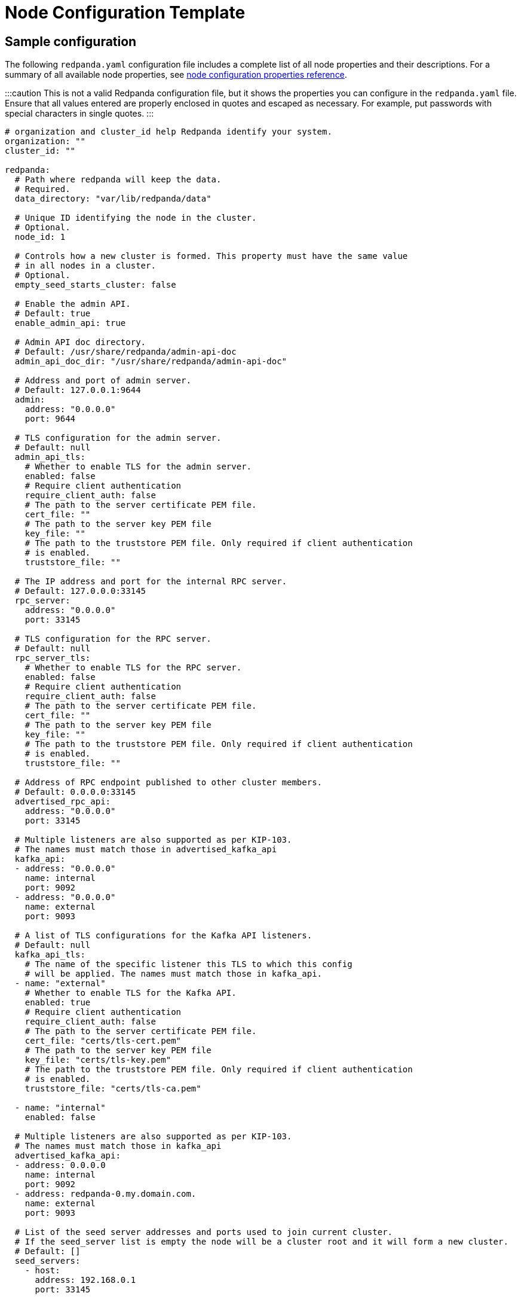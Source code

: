 = Node Configuration Template
:description: Redpanda node configuration YAML template with properties description.

== Sample configuration

The following `redpanda.yaml` configuration file includes a complete list of all node properties and their descriptions.
For a summary of all available node properties, see xref::node-properties.adoc[node configuration properties reference].

:::caution
This is not a valid Redpanda configuration file, but it shows the properties you can configure in the `redpanda.yaml` file. Ensure that all values entered are properly enclosed in quotes and escaped as necessary. For example, put passwords with special characters in single quotes.
:::

[,yaml]
----
# organization and cluster_id help Redpanda identify your system.
organization: ""
cluster_id: ""

redpanda:
  # Path where redpanda will keep the data.
  # Required.
  data_directory: "var/lib/redpanda/data"

  # Unique ID identifying the node in the cluster.
  # Optional.
  node_id: 1

  # Controls how a new cluster is formed. This property must have the same value
  # in all nodes in a cluster.
  # Optional.
  empty_seed_starts_cluster: false

  # Enable the admin API.
  # Default: true
  enable_admin_api: true

  # Admin API doc directory.
  # Default: /usr/share/redpanda/admin-api-doc
  admin_api_doc_dir: "/usr/share/redpanda/admin-api-doc"

  # Address and port of admin server.
  # Default: 127.0.0.1:9644
  admin:
    address: "0.0.0.0"
    port: 9644

  # TLS configuration for the admin server.
  # Default: null
  admin_api_tls:
    # Whether to enable TLS for the admin server.
    enabled: false
    # Require client authentication
    require_client_auth: false
    # The path to the server certificate PEM file.
    cert_file: ""
    # The path to the server key PEM file
    key_file: ""
    # The path to the truststore PEM file. Only required if client authentication
    # is enabled.
    truststore_file: ""

  # The IP address and port for the internal RPC server.
  # Default: 127.0.0.0:33145
  rpc_server:
    address: "0.0.0.0"
    port: 33145

  # TLS configuration for the RPC server.
  # Default: null
  rpc_server_tls:
    # Whether to enable TLS for the RPC server.
    enabled: false
    # Require client authentication
    require_client_auth: false
    # The path to the server certificate PEM file.
    cert_file: ""
    # The path to the server key PEM file
    key_file: ""
    # The path to the truststore PEM file. Only required if client authentication
    # is enabled.
    truststore_file: ""

  # Address of RPC endpoint published to other cluster members.
  # Default: 0.0.0.0:33145
  advertised_rpc_api:
    address: "0.0.0.0"
    port: 33145

  # Multiple listeners are also supported as per KIP-103.
  # The names must match those in advertised_kafka_api
  kafka_api:
  - address: "0.0.0.0"
    name: internal
    port: 9092
  - address: "0.0.0.0"
    name: external
    port: 9093

  # A list of TLS configurations for the Kafka API listeners.
  # Default: null
  kafka_api_tls:
    # The name of the specific listener this TLS to which this config
    # will be applied. The names must match those in kafka_api.
  - name: "external"
    # Whether to enable TLS for the Kafka API.
    enabled: true
    # Require client authentication
    require_client_auth: false
    # The path to the server certificate PEM file.
    cert_file: "certs/tls-cert.pem"
    # The path to the server key PEM file
    key_file: "certs/tls-key.pem"
    # The path to the truststore PEM file. Only required if client authentication
    # is enabled.
    truststore_file: "certs/tls-ca.pem"

  - name: "internal"
    enabled: false

  # Multiple listeners are also supported as per KIP-103.
  # The names must match those in kafka_api
  advertised_kafka_api:
  - address: 0.0.0.0
    name: internal
    port: 9092
  - address: redpanda-0.my.domain.com.
    name: external
    port: 9093

  # List of the seed server addresses and ports used to join current cluster.
  # If the seed_server list is empty the node will be a cluster root and it will form a new cluster.
  # Default: []
  seed_servers:
    - host:
      address: 192.168.0.1
      port: 33145

  # Rack identifier.
  # Default: null
  rack: "rack-id"

# The redpanda REST API provides a RESTful interface for producing and consuming messages with redpanda.
# To disable the REST API, remove this top-level config node
pandaproxy:
  # A list of address and port to listen for Kafka REST API requests.
  # Default: 0.0.0.0:8082
  pandaproxy_api:
  - address: "0.0.0.0"
    name: internal
    port: 8082
  - address: "0.0.0.0"
    name: external
    port: 8083

  # A list of TLS configurations for the REST API.
  # Default: null
  pandaproxy_api_tls:
  - name: external
    # Whether to enable TLS.
    enabled: false
    # Require client authentication
    require_client_auth: false
    # The path to the server certificate PEM file.
    cert_file: ""
    # The path to the server key PEM file
    key_file: ""
    # The path to the truststore PEM file. Only required if client
    # authentication is enabled.
    truststore_file: ""
  - name: internal
    enabled: false

  # A list of address and port for the REST API to publish to client
  # Default: from pandaproxy_api
  advertised_pandaproxy_api:
    - address: 0.0.0.0
      name: internal
      port: 8082
    - address: "redpanda-rest-0.my.domain.com."
      name: external
      port: 8083

  # How long to wait for an idle consumer before removing it.
  # Default: 60000
  consumer_instance_timeout_ms: 60000

# The REST API client
pandaproxy_client:
  # List of address and port of the brokers
  # Default: "127.0.0.1:9092
  brokers:
   - address: "127.0.0.1"
     port: 9092

  # TLS configuration for the brokers
  broker_tls:
    # Whether to enable TLS.
    enabled: false
    # Require client authentication
    require_client_auth: false
    # The path to the server certificate PEM file.
    cert_file: ""
    # The path to the server key PEM file
    key_file: ""
    # The path to the truststore PEM file. Only required if client authentication
    # is enabled.
    truststore_file: ""

  # Number of times to retry a request to a broker
  # Default: 5
  retries: 5

  # Delay (in milliseconds) for initial retry backoff
  # Default: 100ms
  retry_base_backoff_ms: 100

  # Number of records to batch before sending to broker
  # Default: 1000
  produce_batch_record_count: 1000

  # Number of bytes to batch before sending to broker
  # Defautl 1MiB
  produce_batch_size_bytes: 1048576

  # Delay (in milliseconds) to wait before sending batch
  # Default: 100ms
  produce_batch_delay_ms: 100

  # Interval (in milliseconds) for consumer request timeout
  # Default: 100ms
  consumer_request_timeout_ms: 100

  # Max bytes to fetch per request
  # Default: 1MiB
  consumer_request_max_bytes: 1048576

  # Timeout (in milliseconds) for consumer session
  # Default: 10s
  consumer_session_timeout_ms: 10000

  # Timeout (in milliseconds) for consumer rebalance
  # Default: 2s
  consumer_rebalance_timeout_ms: 2000

  # Interval (in milliseconds) for consumer heartbeats
  # Default: 500ms
  consumer_heartbeat_interval_ms: 500

  # SASL mechanism to use for authentication
  # Supported: SCRAM-SHA-{256,512}
  # Default: ""
  # Support for SASL is disabled when no mechanism is specified.
  sasl_mechanism: ""

  # Username for SCRAM authentication mechanisms
  # Default: ""
  scram_username: ""

  # Password for SCRAM authentication mechanisms
  # Default: ""
  scram_password: ""

# The Schema Registry provides a RESTful interface for Schema storage, retrieval, and compatibility.
# To disable the Schema Registry, remove this top-level config node
schema_registry:
  # A list of address and port to listen for Schema Registry API requests.
  # Default: 0.0.0.0:8082
  schema_registry_api:
  - address: "0.0.0.0"
    name: internal
    port: 8081
  - address: "0.0.0.0"
    name: external
    port: 18081

  # The replication factor of Schema Registry's internal storage topic
  schema_registry_replication_factor: 3

  # A list of TLS configurations for the Schema Registry API.
  # Default: null
  schema_registry_api_tls:
  - name: external
    # Whether to enable TLS.
    enabled: false
    # Require client authentication
    require_client_auth: false
    # The path to the server certificate PEM file.
    cert_file: ""
    # The path to the server key PEM file
    key_file: ""
    # The path to the truststore PEM file. Only required if client
    # authentication is enabled.
    truststore_file: ""
  - name: internal
    enabled: false

# The Schema Registry client config
# See pandaproxy_client for a list of options
schema_registry_client:

rpk:
  # Add optional flags to have rpk start redpanda with specific parameters.
  # The available start flags are found in: /src/v/config/configuration.cc
  additional_start_flags:
    - "--overprovisioned"
    - "--smp=2"
    - "--memory=4G"
    - "--default-log-level=info"

  # The Kafka API configuration
  kafka_api:
    # A list of broker addresses that rpk will use
    brokers:
    - 192.168.72.34:9092
    - 192.168.72.35:9092

    # The TLS configuration to be used when interacting with the Kafka API.
    # If present, TLS will be enabled. If missing or null, TLS will be disabled.
    tls:
      # The path to the client certificate (PEM). Only required if client authentication is
      # enabled in the broker.
      cert_file: ~/certs/cert.pem
      # The path to the client certificate key (PEM). Only required if client authentication is
      # enabled in the broker.
      key_file: ~/certs/key.pem
      # The path to the root CA certificate (PEM).
      truststore_file: ~/certs/ca.pem

    # The SASL config, if enabled in the brokers.
    sasl:
      user: user
      password: 'pass'
      type: SCRAM-SHA-256

  # The Admin API configuration
  admin_api:
    # A list of the nodes' admin API addresses that rpk will use.
    addresses:
    - 192.168.72.34:9644
    - 192.168.72.35:9644
    # The TLS configuration to be used when with the Admin API.
    # If present, TLS will be enabled. If missing or null, TLS will be disabled.
    tls:
      # The path to the client certificate (PEM). Only required if client authentication is
      # enabled in the broker.
      cert_file: ~/certs/admin-cert.pem
      # The path to the client certificate key (PEM). Only required if client authentication is
      # enabled in the broker.
      key_file: ~/certs/admin-key.pem
      # The path to the root CA certificate (PEM).
      truststore_file: ~/certs/admin-ca.pem

  # Available tuners. Set to true to enable, false to disable.

  # Setup NIC IRQs affinity, sets up NIC RPS and RFS, sets up NIC XPS, increases socket
  # listen backlog, increases the number of remembered connection requests, bans the
  # IRQ Balance service from moving distributed IRQs.
  # Default: false
  tune_network: false

  # Sets the preferred I/O scheduler for given block devices.
  # It can work using both the device name or a directory, in which the device where
  # directory is stored will be optimized. Sets either 'none' or 'noop' scheduler
  # if supported.
  # Default: false
  tune_disk_scheduler: false

  # Disables IOPS merging.
  # Default: false
  tune_disk_nomerges: false

  # Distributes IRQs across cores with the method deemed the most appropriate for the
  # current device type (i.e. NVMe).
  # Default: false
  tune_disk_irq: false

  # Installs a systemd service to run fstrim weekly, or starts the default fstrim service
  # which comes with most Linux distributions.
  # Default: false
  tune_fstrim: false

  # Disables hyper-threading, sets the ACPI-cpufreq governor to 'performance'. Additionaly
  # if system reboot is allowed: disables Intel P-States, disables Intel C-States,
  # disables Turbo Boost.
  # Default: false
  tune_cpu: true

  # Increases the number of allowed asynchronous IO events.
  # Default: false
  tune_aio_events: false

  # Syncs NTP.
  # Default: false
  tune_clocksource: true

  # Tunes the kernel to prefer keeping processes in-memory instead of swapping them out.
  # Default: false
  tune_swappiness: false

  # Enables transparent hugepages (THP) to reduce TLB misses.
  # Default: false
  tune_transparent_hugepages: false

  # Enables memory locking.
  # Default: false
  enable_memory_locking: false

  # Installs a custom script to process coredumps and save them to the given directory.
  # Default: false
  tune_coredump: false

  # The directory where all coredumps will be saved after they're processed.
  # Default: ''
  coredump_dir: "/var/lib/redpanda/coredump"

  # Creates a "ballast" file so that, if a Redpanda node runs out of space,
  # you can delete the ballast file to allow the node to resume operations and then
  # delete a topic or records to reduce the space used by Redpanda.
  # Default: false
  tune_ballast_file: false

  # The path where the ballast file will be created.
  # Default: "/var/lib/redpanda/data/ballast"
  ballast_file_path: "/var/lib/redpanda/data/ballast"

  # The ballast file size.
  # Default: "1GiB"
  ballast_file_size: "1GiB"

  # (Optional) The vendor, VM type and storage device type that redpanda will run on, in
  # the format <vendor>:<vm>:<storage>. This hints to rpk which configuration values it
  # should use for the redpanda IO scheduler.
  # Default: ''
  well_known_io: "aws:i3.xlarge:default"
----

'''

== Suggested reading

* xref:manage:schema-registry.adoc[Working with schema registry]
